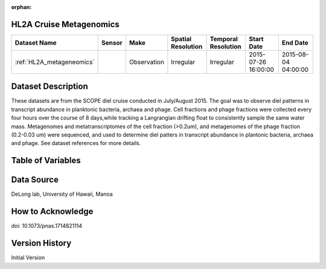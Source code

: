 :orphan:

.. _HL2A_metageneomics:


HL2A Cruise Metagenomics
************************


.. |globe| image:: /_static/catalog_thumbnails/globe.png
   :scale: 10%
   :align: middle

.. |comp| image:: /_static/catalog_thumbnails/comp_2.png
   :scale: 10%
   :align: middle

.. |cruise| image:: /_static/catalog_thumbnails/sailboat.png
   :scale: 10%
   :align: middle

.. |rm| image:: /_static/tutorial_pics/regional_map.png
 :align: middle
 :scale: 20%
 :target: ../../tutorials/regional_map_gridded.html

.. |ts| image:: /_static/tutorial_pics/TS.png
 :align: middle
 :scale: 25%
 :target: ../../tutorials/time_series.html

.. |hst| image:: /_static/tutorial_pics/hist.png
 :align: middle
 :scale: 25%
 :target: ../../tutorials/histogram.html

.. |sec| image:: /_static/tutorial_pics/section.png
  :align: middle
  :scale: 20%
  :target: ../../tutorials/section.html

.. |dep| image:: /_static/tutorial_pics/depth_profile.png
  :align: middle
  :scale: 25%
  :target: ../../tutorials/depth_profile.html

.. |sm| image:: /_static/tutorial_pics/sparse_mapping.png
  :align: middle
  :scale: 10%
  :target: ../../tutorials/regional_map_sparse.html


+-------------------------------+----------+-------------+------------------------+-------------------+---------------------+---------------------+
| Dataset Name                  | Sensor   |  Make       |  Spatial Resolution    |Temporal Resolution|  Start Date         |  End Date           |
+===============================+==========+=============+========================+===================+=====================+=====================+
|:ref:`HL2A_metageneomics`      ||cruise|  | Observation |     Irregular          |        Irregular  | 2015-07-26 16:00:00 |2015-08-04 04:00:00  |
+-------------------------------+----------+-------------+------------------------+-------------------+---------------------+---------------------+

Dataset Description
*******************

These datasets are from the SCOPE diel cruise conducted in July/August 2015.  The goal was to observe diel patterns in transcript abundance in planktonic bacteria, archaea and phage.  Cell fractions and phage fractions were collected every four hours over the course of 8 days,while tracking a Langrangian drifting float to consistently sample the same water mass.  Metagenomes and metatranscriptomes of the cell fraction (>0.2um),  and metagenomes of the phage fraction (0.2-0.03 um) were sequenced, and used to determine diel patters in transcript abundance in plantonic bacteria, archaea and phage. See dataset references for more details.


Table of Variables
******************

.. raw:: html

    <iframe src="../../_static/var_tables/tblHL2A_diel_metagenomics/tblHL2A_diel_metagenomics.html"  frameborder = 0 height = '300px' width="100%">></iframe>


Data Source
***********

DeLong lab, University of Hawaii, Manoa

How to Acknowledge
******************

doi: 10.1073/pnas.1714821114

Version History
***************

Initial Version
